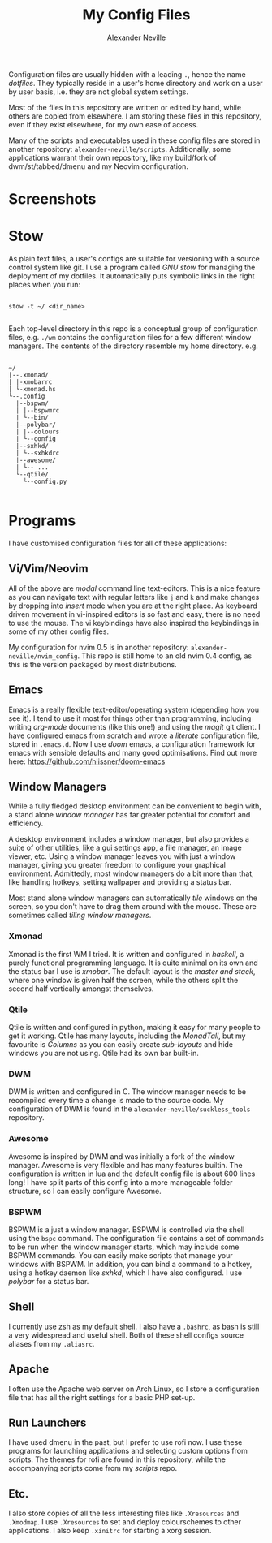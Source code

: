 
#+TITLE: My Config Files
#+AUTHOR: Alexander Neville

Configuration files are usually hidden with a leading =.=, hence the name /dotfiles/. They typically reside in a user's home directory and work on a user by user basis, i.e. they are not global system settings.

Most of the files in this repository are written or edited by hand, while others are copied from elsewhere. I am storing these files in this repository, even if they exist elsewhere, for my own ease of access.

Many of the scripts and executables used in these config files are stored in another repository: =alexander-neville/scripts=. Additionally, some applications warrant their own repository, like my build/fork of dwm/st/tabbed/dmenu and my Neovim configuration.

* Screenshots

[[./screenshots/my_config_nord.png]]

[[./screenshots/my_config_gruvbox.png]]

[[./screenshots/my_config_dracula.png]]

[[./screenshots/many_tabs.png]]

[[./screenshots/many_tiles.png]]

[[./screenshots/onedark.png]]

* Stow

As plain text files, a user's configs are suitable for versioning with a source control system like git. I use a program called /GNU stow/ for managing the deployment of my dotfiles. It automatically puts symbolic links in the right places when you run:

#+begin_src shell

stow -t ~/ <dir_name>

#+end_src

Each top-level directory in this repo is a conceptual group of configuration files, e.g. =./wm= contains the configuration files for a few different window managers. The contents of the directory resemble my home directory. e.g.

#+begin_src

~/
|--.xmonad/
| |-xmobarrc
| └-xmonad.hs
└--.config
  |--bspwm/
  | |--bspwmrc
  | └--bin/
  |--polybar/
  | |--colours
  | └--config
  |--sxhkd/
  | └--sxhkdrc
  |--awesome/
  | └-- ...
  └--qtile/
    └--config.py

#+end_src

* Programs

I have customised configuration files for all of these applications:

** Vi/Vim/Neovim

All of the above are /modal/ command line text-editors. This is a nice feature as you can navigate text with regular letters like =j= and =k= and make changes by dropping into /insert/ mode when you are at the right place. As keyboard driven movement in vi-inspired editors is so fast and easy, there is no need to use the mouse. The vi keybindings have also inspired the keybindings in some of my other config files.

My configuration for nvim 0.5 is in another repository: =alexander-neville/nvim_config=. This repo is still home to an old nvim 0.4 config, as this is the version packaged by most distributions.

** Emacs

Emacs is a really flexible text-editor/operating system (depending how you see it). I tend to use it most for things other than programming, including writing /org-mode/ documents (like this one!) and using the /magit/ git client. I have configured emacs from scratch and wrote a /literate/ configuration file, stored in =.emacs.d=. Now I use /doom/ emacs, a configuration framework for emacs with sensible defaults and many good optimisations. Find out more here: https://github.com/hlissner/doom-emacs

** Window Managers

While a fully fledged desktop environment can be convenient to begin with, a stand alone /window manager/ has far greater potential for comfort and efficiency.

A desktop environment includes a window manager, but also provides a suite of other utilities, like a gui settings app, a file manager, an image viewer, etc. Using a window manager leaves you with just a window manager, giving you greater freedom to configure your graphical environment. Admittedly, most window managers do a bit more than that, like handling hotkeys, setting wallpaper and providing a status bar.

Most stand alone window managers can automatically /tile/ windows on the screen, so you don't have to drag them around with the mouse. These are sometimes called /tiling window managers/.

*** Xmonad

Xmonad is the first WM I tried. It is written and configured in /haskell/, a purely functional programming language. It is quite minimal on its own and the status bar I use is /xmobar/. The default layout is the /master and stack/, where one window is given half the screen, while the others split the second half vertically amongst themselves.

*** Qtile

Qtile is written and configured in python, making it easy for many people to get it working. Qtile has many layouts, including the /MonadTall/, but my favourite is /Columns/ as you can easily create /sub-layouts/ and hide windows you are not using. Qtile had its own bar built-in.

*** DWM

DWM is written and configured in C. The window manager needs to be recompiled every time a change is made to the source code. My configuration of DWM is found in the =alexander-neville/suckless_tools= repository.

*** Awesome

Awesome is inspired by DWM and was initially a fork of the window manager. Awesome is very flexible and has many features builtin. The configuration is written in lua and the default config file is about 600 lines long! I have split parts of this config into a more manageable folder structure, so I can easily configure Awesome.

*** BSPWM

BSPWM is a just a window manager. BSPWM is controlled via the shell using the =bspc= command. The configuration file contains a set of commands to be run when the window manager starts, which may include some BSPWM commands. You can easily make scripts that manage your windows with BSPWM. In addition, you can bind a command to a hotkey, using a hotkey daemon like /sxhkd/, which I have also configured. I use /polybar/ for a status bar.

** Shell

I currently use zsh as my default shell. I also have a =.bashrc=, as bash is still a very widespread and useful shell. Both of these shell configs source aliases from my =.aliasrc=.

** Apache

I often use the Apache web server on Arch Linux, so I store a configuration file that has all the right settings for a basic PHP set-up.

** Run Launchers

I have used dmenu in the past, but I prefer to use rofi now. I use these programs for launching applications and selecting custom options from scripts. The themes for rofi are found in this repository, while the accompanying scripts come from my /scripts/ repo.

** Etc.

I also store copies of all the less interesting files like =.Xresources= and =.Xmodmap=. I use =.Xresources= to set and deploy colourschemes to other applications. I also keep =.xinitrc= for starting a xorg session.

